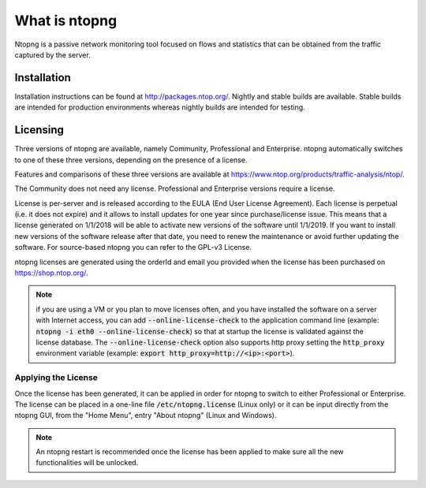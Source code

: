 What is ntopng
##############

Ntopng is a passive network monitoring tool focused on flows and statistics that can be obtained from the traffic captured by the server.

Installation
============
Installation instructions can be found at
http://packages.ntop.org/. Nightly and stable builds are
available. Stable builds are intended for production environments whereas
nightly builds are intended for testing.

Licensing
=========
Three versions of ntopng are available, namely Community, Professional
and Enterprise. ntopng automatically switches to one of these three
versions, depending on the presence of a license.

Features and comparisons of these three versions are available at
https://www.ntop.org/products/traffic-analysis/ntop/.

The Community does not need any license. Professional
and Enterprise versions require a license.

License is per-server and is released according to the EULA (End User License Agreement). Each license is perpetual (i.e. it does not expire) and it allows to install updates for one year since purchase/license issue. This means that a license generated on 1/1/2018 will be able to activate new versions of the software until 1/1/2019. If you want to install new versions of the software release after that date, you need to renew the maintenance or avoid further updating the software. For source-based ntopng you can refer to the GPL-v3 License.

ntopng licenses are generated using the orderId and email you provided when the license has been purchased on https://shop.ntop.org/.

.. note::

   if you are using a VM or you plan to move licenses often, and you have installed the software on a server with Internet access, you can add :code:`--online-license-check` to the application command line (example: :code:`ntopng -i eth0 --online-license-check`) so that at startup the license is validated against the license database. The :code:`--online-license-check` option also supports http proxy setting the :code:`http_proxy` environment variable (example: :code:`export http_proxy=http://<ip>:<port>`).


Applying the License
--------------------
Once the license has been generated, it can be applied in order for
ntopng to switch to either Professional or Enterprise. The license can
be placed in a one-line file :code:`/etc/ntopng.license` (Linux only) or it can be
input directly from the ntopng GUI, from the "Home Menu", entry "About
ntopng" (Linux and Windows).


.. note::

   An ntopng restart is recommended once the license has been applied
   to make sure all the new functionalities will be unlocked.
